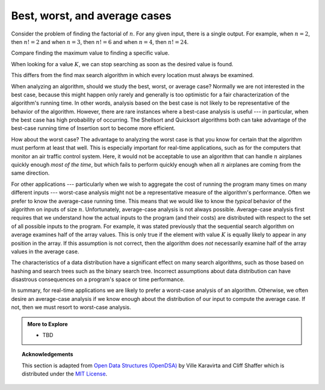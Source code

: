 .. Copyright (C)  Dave Parillo.  Permission is granted to copy, distribute
   and/or modify this document under the terms of the GNU Free Documentation
   License, Version 1.3 or any later version published by the Free Software
   Foundation; with Invariant Sections being Forward, and Preface,
   no Front-Cover Texts, and no Back-Cover Texts.  A copy of
   the license is included in the section entitled "GNU Free Documentation
   License".
.. This file is adapted from the OpenDSA eTextbook project. See
.. http://opendsa.org for more details.
.. Copyright (c) 2012-2020 by the OpenDSA Project Contributors, and
.. distributed under an MIT open source license.

Best, worst, and average cases
==============================
Consider the problem of finding the factorial of :math:`n`.
For any given input, there is a single output.
For example, when :math:`n=2`, then :math:`n! = 2` and
when :math:`n=3`, then :math:`n! = 6` and
when :math:`n=4`, then :math:`n! = 24`.

.. tabbed:: search

   .. tab:: Find max

      Compare the factorial algorithm to a sequential search algorithm.

      .. code-block:: bash

         search(array: A)
            max_value ← 1
            index  ← 2
            while index < array_size(A)
               if A[index] > A[max_value]
                  max_value ← index
               done if
            done while

            return max_index
         done search

      The algorithm operates on arrays of varying size.
      Many different array sizes may be passed to this function.

      Regardless of the input array size,
      the algorithm evaluates each storage location exactly once.

   .. tab:: Run It

      tbd



Compare finding the maximum value to finding a specific value.

When looking for a value :math:`K`, we can stop searching
as soon as the desired value is found.

This differs from the find max search algorithm
in which every location must always be examined.

.. tabbed:: search2

   .. tab:: Best case

      .. code-block:: bash

         search(array: A, integer: K)
            index  ← 1
            while index < array_size(A)
               if A[index] ≡ K
                  return index
               done if
            done while
            return array_size(A)
         done search

      There are many possible running times for this algorithm.
      Given the following data:

      .. graphviz::
         :align: center

         digraph c {
           graph [
              fontname = "Bitstream Vera Sans"
              ranksep=0.1
           ];
           edge[constraint=false]
           node [
              fontsize = 14
              shape = box
              style=filled
              fillcolor=lightblue
           ]
           3 [fillcolor=palegreen]
           3->1->4->5->9->2->7->8->13->21
         }

      If searching for :math:`K = 3`, we are in luck: we will find it in the
      first element we examine.
      This is the **best case**.
      We can't search for less than one location.
      In this case, we find the value in the first place we look and
      return the index ``0``.


   .. tab:: Average case

      .. code-block:: bash

         search(array: A, integer: K)
            index  ← 1
            while index < array_size(A)
               if A[index] ≡ K
                  return index
               done if
            done while
            return array_size(A)
         done search

      Given random assortments of data search very many times
      on arrays of many different sizes, we can expect many different
      running times.

      .. graphviz::
         :align: center

         digraph c {
           graph [
              fontname = "Bitstream Vera Sans"
              ranksep=0.1
           ];
           edge[constraint=false]
           node [
              fontsize = 14
              shape = box
              style=filled
              fillcolor=wheat
           ]
           3->1->4->5->9
           node [fillcolor=lightblue]
           9->2->7->8->13->21

         }

      If searching for :math:`K = 9`, then we find the value after we have
      examined half of the array.
      On average, the algorithm examines :math:`\frac{n+1}{2}` values.
      This is called the **average case** for this algorithm.
      
   .. tab:: Worst case

      .. code-block:: bash

         search(array: A, integer: K)
            index  ← 1
            while index < array_size(A)
               if A[index] ≡ K
                  return index
               done if
            done while
            return array_size(A)
         done search

      If searching for :math:`K = 72`, then we won't find the value at all.
      But we don't know this until every element has been examined.

      .. graphviz::
         :align: center

         digraph c {
           graph [
              fontname = "Bitstream Vera Sans"
              ranksep=0.1
           ];
           edge[constraint=false]
           node [
              fontsize = 14
              shape = box
              style=filled
              fillcolor=lightcoral
           ]
           3->1->4->5->9->2->7->8->13->21->null
           null [label=""]
         }

      This is the **worst case**.
      In this case, we find don't find the value and
      return the size of the container.
      
      Because arrays use zero-based indexing,
      the size is is always a location *past the end* of the array.
      Returning a value beyond the range searched is a standard idiom for
      "The value was not found".

When analyzing an algorithm, should we study the best, worst, or
average case?
Normally we are not interested in the best case, because this might
happen only rarely and generally is too optimistic for a fair
characterization of the algorithm's running time.
In other words, analysis based on the best case is not likely to be
representative of the behavior of the algorithm.
However, there are rare instances where a best-case analysis is
useful --- in particular, when the best case has high probability of
occurring.
The Shellsort and
Quicksort
algorithms both can take advantage of the best-case running time
of Insertion sort
to become more efficient.

How about the worst case?
The advantage to analyzing the worst case is that you know for
certain that the algorithm must perform at least that well.
This is especially important for real-time applications,
such as for the computers that monitor an air traffic control system.
Here, it would not be acceptable to use an algorithm that can handle
:math:`n` airplanes quickly enough *most of the time*, but which
fails to perform quickly enough when all :math:`n` airplanes are coming
from the same direction.

For other applications --- particularly when we wish to aggregate
the cost of running the program many times on many different inputs ---
worst-case analysis might not be a representative measure of the
algorithm's performance.
Often we prefer to know the average-case running time.
This means that we would like to know the *typical* behavior of
the algorithm on inputs of size :math:`n`.
Unfortunately, average-case analysis is not always possible.
Average-case analysis first requires that we understand how the actual
inputs to the program (and their costs) are distributed with respect
to the set of all possible inputs to the program.
For example, it was stated previously that the sequential search
algorithm on average examines half of the array values.
This is only true if the element with value :math:`K` is
equally likely to appear in any position in the array.
If this assumption is not correct, then the algorithm does *not*
necessarily examine half of the array values in the average case.

The characteristics of a data distribution have a significant effect
on many search algorithms, such as those based on
hashing and search trees such as the
binary search tree.
Incorrect assumptions about data distribution can have disastrous
consequences on a program's space or time performance.

In summary, for real-time applications
we are likely to prefer a worst-case analysis of an algorithm.
Otherwise, we often desire an average-case analysis if we know enough
about the distribution of our input to compute the average case.
If not, then we must resort to worst-case analysis.


.. admonition:: More to Explore

   - TBD


.. topic:: Acknowledgements

   This section is adapted from 
   `Open Data Structures (OpenDSA) <https://opendsa-server.cs.vt.edu>`__
   by Ville Karavirta and Cliff Shaffer
   which is distributed under the `MIT License <https://github.com/OpenDSA/OpenDSA/blob/master/MIT-license.txt>`__.


